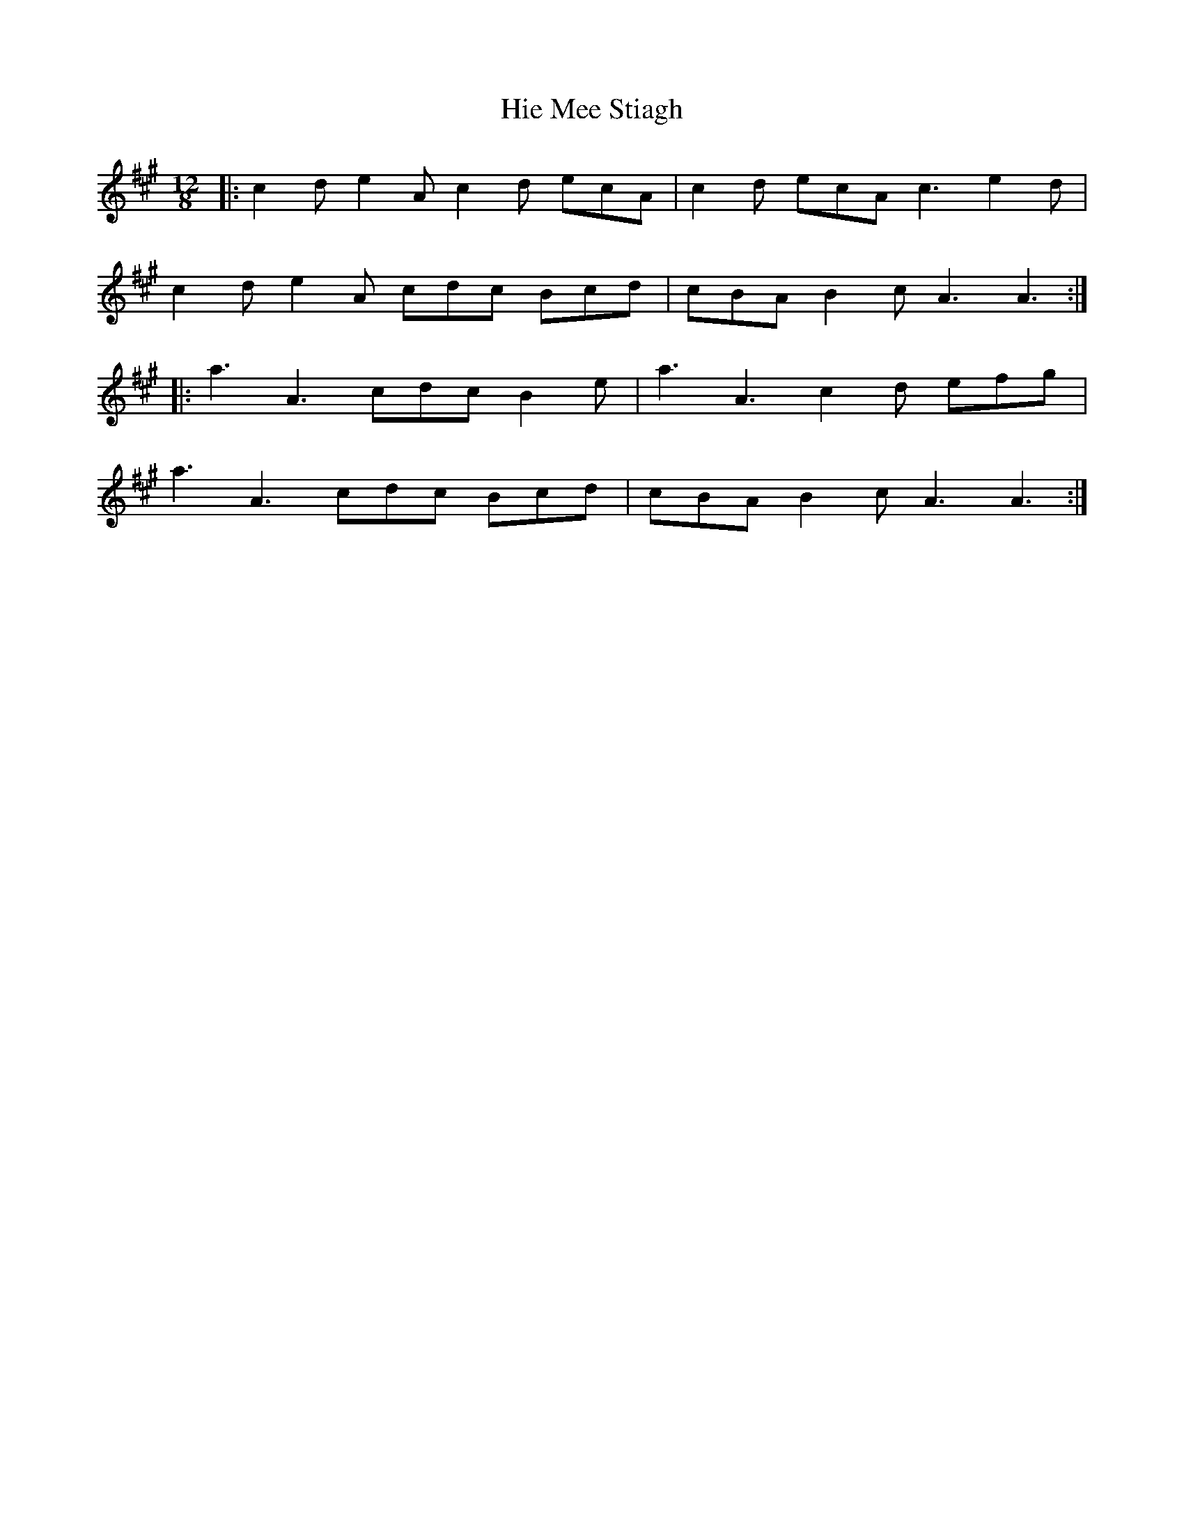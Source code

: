 X: 17332
T: Hie Mee Stiagh
R: slide
M: 12/8
K: Amajor
|:c2d e2A c2d ecA|c2d ecA c3 e2d|
c2d e2A cdc Bcd|cBA B2c A3 A3:|
|:a3 A3 cdc B2e|a3 A3 c2d efg|
a3 A3 cdc Bcd|cBA B2c A3 A3:|

